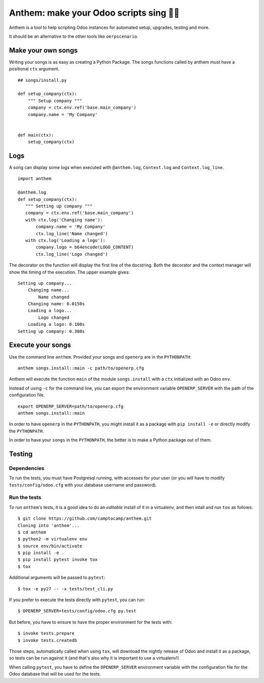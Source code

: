 Anthem: make your Odoo scripts sing 🐜🎵
========================================

.. image:: https://travis-ci.org/camptocamp/anthem.svg?branch=master
    :target: https://travis-ci.org/camptocamp/anthem

Anthem is a tool to help scripting Odoo instances for automated setup,
upgrades, testing and more.

It should be an alternative to the other tools like ``oerpscenario``.


Make your own songs
-------------------

Writing your songs is as easy as creating a Python Package. The
songs functions called by anthem must have a positional ``ctx``
argument.

::

  ## songs/install.py

  def setup_company(ctx):
      """ Setup company """
      company = ctx.env.ref('base.main_company')
      company.name = 'My Company'


  def main(ctx):
      setup_company(ctx)


Logs
----

A song can display some logs when executed with ``@anthem.log``,
``Context.log`` and ``Context.log_line``.

::

  import anthem

  @anthem.log
  def setup_company(ctx):
     """ Setting up company """
     company = ctx.env.ref('base.main_company')
     with ctx.log('Changing name'):
         company.name = 'My Company'
         ctx.log_line('Name changed')
     with ctx.log('Loading a logo'):
         company.logo = b64encode(LOGO_CONTENT)
         ctx.log_line('Logo changed')


The decorator on the function will display the first line of the docstring.
Both the decorator and the context manager will show the timing of the
execution. The upper example gives::

  Setting up company...
      Changing name...
          Name changed
      Changing name: 0.0150s
      Loading a logo...
          Logo changed
      Loading a logo: 0.100s
  Setting up company: 0.300s


Execute your songs
------------------

Use the command line ``anthem``. Provided your songs and ``openerp`` are in the
``PYTHONPATH``::

  anthem songs.install::main -c path/to/openerp.cfg

Anthem will execute the function ``main`` of the module ``songs.install`` with
a ``ctx`` initialized with an Odoo ``env``.

Instead of using ``-c`` for the command line, you can export the environment
variable ``OPENERP_SERVER`` with the path of the configuration file.

::

  export OPENERP_SERVER=path/to/openerp.cfg
  anthem songs.install::main

In order to have ``openerp`` in the ``PYTHONPATH``, you might install it as a
package with ``pip install -e`` or directly modify the ``PYTHONPATH``.

In order to have your ``songs`` in the ``PYTHONPATH``, the better is to make a
Python package out of them.

Testing
-------

Dependencies
~~~~~~~~~~~~

To run the tests, you must have Postgresql running, with accesses for your user
(or you will have to modify ``tests/config/odoo.cfg`` with your database
username and password).

Run the tests
~~~~~~~~~~~~~

To run ``anthem``'s tests, it is a good idea to do an *editable* install of it
in a virtualenv, and then intall and run ``tox`` as follows::

  $ git clone https://github.com/camptocamp/anthem.git
  Cloning into 'anthem'...
  $ cd anthem
  $ python2 -m virtualenv env
  $ source env/bin/activate
  $ pip install -e .
  $ pip install pytest invoke tox
  $ tox

Additional arguments will be passed to ``pytest``::

  $ tox -e py27 -- -x tests/test_cli.py

If you prefer to execute the tests directly with ``pytest``, you can run::

  $ OPENERP_SERVER=tests/config/odoo.cfg py.test

But before, you have to ensure to have the proper environment for the tests with::

  $ invoke tests.prepare
  $ invoke tests.createdb

Those steps, automatically called when using ``tox``, will download the nightly
release of Odoo and install it as a package, so tests can be run against it
(and that's also why it is important to use a virtualenv!)

When calling ``pytest``, you have to define the ``OPENERP_SERVER`` environment
variable with the configuration file for the Odoo database that will be used
for the tests.
